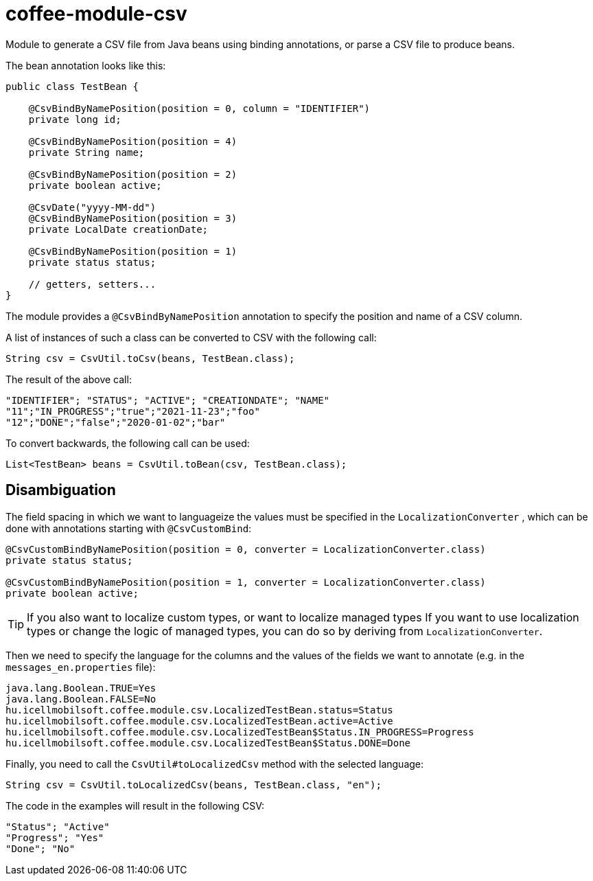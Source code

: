 [#common_module_coffee-module-csv]
= coffee-module-csv

Module to generate a CSV file from Java beans using binding annotations,
or parse a CSV file to produce beans.

The bean annotation looks like this:
[source,java]
----
public class TestBean {

    @CsvBindByNamePosition(position = 0, column = "IDENTIFIER")
    private long id;

    @CsvBindByNamePosition(position = 4)
    private String name;

    @CsvBindByNamePosition(position = 2)
    private boolean active;

    @CsvDate("yyyy-MM-dd")
    @CsvBindByNamePosition(position = 3)
    private LocalDate creationDate;

    @CsvBindByNamePosition(position = 1)
    private status status;

    // getters, setters...
}
----

The module provides a `@CsvBindByNamePosition` annotation to specify the position and name of a CSV column.

A list of instances of such a class can be converted to CSV with the following call:
[source,java]
----
String csv = CsvUtil.toCsv(beans, TestBean.class);
----

The result of the above call:
[source,csv]
----
"IDENTIFIER"; "STATUS"; "ACTIVE"; "CREATIONDATE"; "NAME"
"11";"IN_PROGRESS";"true";"2021-11-23";"foo"
"12";"DONE";"false";"2020-01-02";"bar"
----

To convert backwards, the following call can be used:
[source,java]
----
List<TestBean> beans = CsvUtil.toBean(csv, TestBean.class);
----

== Disambiguation

The field spacing in which we want to languageize the values must be specified in the
`LocalizationConverter` , which can be done with annotations starting with `@CsvCustomBind`:

[source,java]
----
@CsvCustomBindByNamePosition(position = 0, converter = LocalizationConverter.class)
private status status;

@CsvCustomBindByNamePosition(position = 1, converter = LocalizationConverter.class)
private boolean active;
----

TIP: If you also want to localize custom types, or want to localize managed types
If you want to use localization types or change the logic of managed types, you can do so by deriving from `LocalizationConverter`.

Then we need to specify the language for the columns and the values of the fields we want to annotate
(e.g. in the `messages_en.properties` file):

[source,properties]
----
java.lang.Boolean.TRUE=Yes
java.lang.Boolean.FALSE=No
hu.icellmobilsoft.coffee.module.csv.LocalizedTestBean.status=Status
hu.icellmobilsoft.coffee.module.csv.LocalizedTestBean.active=Active
hu.icellmobilsoft.coffee.module.csv.LocalizedTestBean$Status.IN_PROGRESS=Progress
hu.icellmobilsoft.coffee.module.csv.LocalizedTestBean$Status.DONE=Done
----

Finally, you need to call the `CsvUtil#toLocalizedCsv` method with the selected language:

[source,java]
----
String csv = CsvUtil.toLocalizedCsv(beans, TestBean.class, "en");
----

The code in the examples will result in the following CSV:

[source,csv]
----
"Status"; "Active"
"Progress"; "Yes"
"Done"; "No"
----
